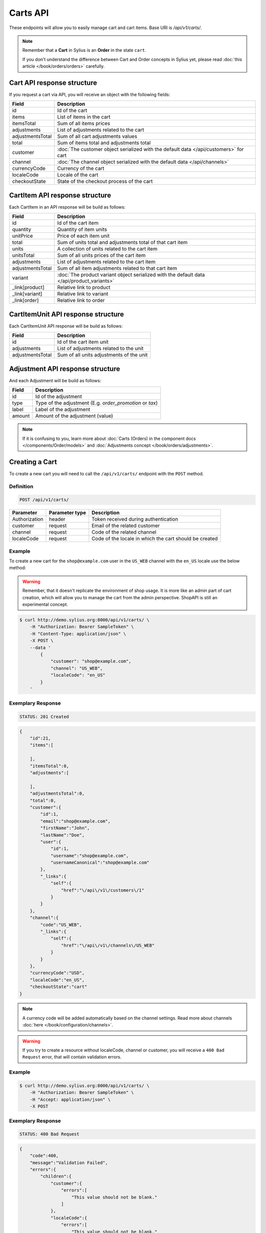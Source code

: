 Carts API
=========

These endpoints will allow you to easily manage cart and cart items. Base URI is `/api/v1/carts/`.

.. note::

    Remember that a **Cart** in Sylius is an **Order** in the state ``cart``.

    If you don't understand the difference between Cart and Order concepts in Sylius yet, please read :doc:`this article </book/orders/orders>` carefully.

Cart API response structure
----------------------------

If you request a cart via API, you will receive an object with the following fields:

+-------------------+---------------------------------------------------------------------------------------+
| Field             | Description                                                                           |
+===================+=======================================================================================+
| id                | Id of the cart                                                                        |
+-------------------+---------------------------------------------------------------------------------------+
| items             | List of items in the cart                                                             |
+-------------------+---------------------------------------------------------------------------------------+
| itemsTotal        | Sum of all items prices                                                               |
+-------------------+---------------------------------------------------------------------------------------+
| adjustments       | List of adjustments related to the cart                                               |
+-------------------+---------------------------------------------------------------------------------------+
| adjustmentsTotal  | Sum of all cart adjustments values                                                    |
+-------------------+---------------------------------------------------------------------------------------+
| total             | Sum of items total and adjustments total                                              |
+-------------------+---------------------------------------------------------------------------------------+
| customer          | :doc:`The customer object serialized with the default data </api/customers>` for cart |
+-------------------+---------------------------------------------------------------------------------------+
| channel           | :doc:`The channel object serialized with the default data </api/channels>`            |
+-------------------+---------------------------------------------------------------------------------------+
| currencyCode      | Currency of the cart                                                                  |
+-------------------+---------------------------------------------------------------------------------------+
| localeCode        | Locale of the cart                                                                    |
+-------------------+---------------------------------------------------------------------------------------+
| checkoutState     | State of the checkout process of the cart                                             |
+-------------------+---------------------------------------------------------------------------------------+

CartItem API response structure
-------------------------------

Each CartItem in an API response will be build as follows:

+-------------------+--------------------------------------------------------------------------------------------+
| Field             | Description                                                                                |
+===================+============================================================================================+
| id                | Id of the cart item                                                                        |
+-------------------+--------------------------------------------------------------------------------------------+
| quantity          | Quantity of item units                                                                     |
+-------------------+--------------------------------------------------------------------------------------------+
| unitPrice         | Price of each item unit                                                                    |
+-------------------+--------------------------------------------------------------------------------------------+
| total             | Sum of units total and adjustments total of that cart item                                 |
+-------------------+--------------------------------------------------------------------------------------------+
| units             | A collection of units related to the cart item                                             |
+-------------------+--------------------------------------------------------------------------------------------+
| unitsTotal        | Sum of all units prices of the cart item                                                   |
+-------------------+--------------------------------------------------------------------------------------------+
| adjustments       | List of adjustments related to the cart item                                               |
+-------------------+--------------------------------------------------------------------------------------------+
| adjustmentsTotal  | Sum of all item adjustments related to that cart item                                      |
+-------------------+--------------------------------------------------------------------------------------------+
| variant           | :doc:`The product variant object serialized with the default data </api/product_variants>` |
+-------------------+--------------------------------------------------------------------------------------------+
| _link[product]    | Relative link to product                                                                   |
+-------------------+--------------------------------------------------------------------------------------------+
| _link[variant]    | Relative link to variant                                                                   |
+-------------------+--------------------------------------------------------------------------------------------+
| _link[order]      | Relative link to order                                                                     |
+-------------------+--------------------------------------------------------------------------------------------+

CartItemUnit API response structure
-----------------------------------

Each CartItemUnit API response will be build as follows:

+-------------------+------------------------------------------+
| Field             | Description                              |
+===================+==========================================+
| id                | Id of the cart item unit                 |
+-------------------+------------------------------------------+
| adjustments       | List of adjustments related to the unit  |
+-------------------+------------------------------------------+
| adjustmentsTotal  | Sum of all units adjustments of the unit |
+-------------------+------------------------------------------+

Adjustment API response structure
---------------------------------

And each Adjustment will be build as follows:

+--------+----------------------------------------------------------+
| Field  | Description                                              |
+========+==========================================================+
| id     | Id of the adjustment                                     |
+--------+----------------------------------------------------------+
| type   | Type of the adjustment (E.g. *order_promotion* or *tax*) |
+--------+----------------------------------------------------------+
| label  | Label of the adjustment                                  |
+--------+----------------------------------------------------------+
| amount | Amount of the adjustment (value)                         |
+--------+----------------------------------------------------------+

.. note::

    If it is confusing to you, learn more about :doc:`Carts (Orders) in the component docs </components/Order/models>`
    and :doc:`Adjustments concept </book/orders/adjustments>`.

Creating a Cart
---------------

To create a new cart you will need to call the ``/api/v1/carts/`` endpoint with the ``POST`` method.

Definition
^^^^^^^^^^

.. code-block:: text

    POST /api/v1/carts/

+---------------+----------------+----------------------------------------------------------+
| Parameter     | Parameter type | Description                                              |
+===============+================+==========================================================+
| Authorization | header         | Token received during authentication                     |
+---------------+----------------+----------------------------------------------------------+
| customer      | request        | Email of the related customer                            |
+---------------+----------------+----------------------------------------------------------+
| channel       | request        | Code of the related channel                              |
+---------------+----------------+----------------------------------------------------------+
| localeCode    | request        | Code of the locale in which the cart should be created   |
+---------------+----------------+----------------------------------------------------------+

Example
^^^^^^^

To create a new cart for the ``shop@example.com`` user in the ``US_WEB`` channel with the ``en_US`` locale use the below method:

.. warning::

    Remember, that it doesn't replicate the environment of shop usage. It is more like an admin part of cart creation, which will allow you to manage
    the cart from the admin perspective. ShopAPI is still an experimental concept.

.. code-block:: bash

    $ curl http://demo.sylius.org:8000/api/v1/carts/ \
        -H "Authorization: Bearer SampleToken" \
        -H "Content-Type: application/json" \
        -X POST \
        --data '
            {
                "customer": "shop@example.com",
                "channel": "US_WEB",
                "localeCode": "en_US"
            }
        '

Exemplary Response
^^^^^^^^^^^^^^^^^^

.. code-block:: text

    STATUS: 201 Created

.. code-block:: json

    {
        "id":21,
        "items":[

        ],
        "itemsTotal":0,
        "adjustments":[

        ],
        "adjustmentsTotal":0,
        "total":0,
        "customer":{
            "id":1,
            "email":"shop@example.com",
            "firstName":"John",
            "lastName":"Doe",
            "user":{
                "id":1,
                "username":"shop@example.com",
                "usernameCanonical":"shop@example.com"
            },
            "_links":{
                "self":{
                    "href":"\/api\/v1\/customers\/1"
                }
            }
        },
        "channel":{
            "code":"US_WEB",
            "_links":{
                "self":{
                    "href":"\/api\/v1\/channels\/US_WEB"
                }
            }
        },
        "currencyCode":"USD",
        "localeCode":"en_US",
        "checkoutState":"cart"
    }

.. note::

    A currency code will be added automatically based on the channel settings. Read more about channels :doc:`here </book/configuration/channels>`.

.. warning::

    If you try to create a resource without localeCode, channel or customer, you will receive a ``400 Bad Request`` error, that will contain validation errors.

Example
^^^^^^^

.. code-block:: bash

    $ curl http://demo.sylius.org:8000/api/v1/carts/ \
        -H "Authorization: Bearer SampleToken" \
        -H "Accept: application/json" \
        -X POST

Exemplary Response
^^^^^^^^^^^^^^^^^^

.. code-block:: text

    STATUS: 400 Bad Request

.. code-block:: json

    {
        "code":400,
        "message":"Validation Failed",
        "errors":{
            "children":{
                "customer":{
                    "errors":[
                        "This value should not be blank."
                    ]
                },
                "localeCode":{
                    "errors":[
                        "This value should not be blank."
                    ]
                },
                "channel":{
                    "errors":[
                        "This value should not be blank."
                    ]
                }
            }
        }
    }

Collection of Carts
-------------------

To retrieve a paginated list of carts you will need to call the ``/api/v1/carts/`` endpoint with the ``GET`` method.

Definition
^^^^^^^^^^

.. code-block:: text

    GET /api/v1/carts/

+---------------+----------------+------------------------------------------------------------------+
| Parameter     | Parameter type | Description                                                      |
+===============+================+==================================================================+
| Authorization | header         | Token received during authentication                             |
+---------------+----------------+------------------------------------------------------------------+
| page          | query          | *(optional)* Number of the page, by default = 1                  |
+---------------+----------------+------------------------------------------------------------------+
| paginate      | query          | *(optional)* Number of carts displayed per page, by default = 10 |
+---------------+----------------+------------------------------------------------------------------+

Example
^^^^^^^

To see the first page of the paginated carts collection use the below method:

.. code-block:: bash

    $ curl http://demo.sylius.org:8000/api/v1/carts/ \
        -H "Authorization: Bearer SampleToken" \
        -H "Accept: application/json"

Exemplary Response
^^^^^^^^^^^^^^^^^^

.. code-block:: text

    STATUS: 200 OK

.. code-block:: json

    {
        "page":1,
        "limit":10,
        "pages":1,
        "total":1,
        "_links":{
            "self":{
                "href":"\/api\/v1\/carts\/?page=1&limit=10"
            },
            "first":{
                "href":"\/api\/v1\/carts\/?page=1&limit=10"
            },
            "last":{
                "href":"\/api\/v1\/carts\/?page=1&limit=10"
            }
        },
        "_embedded":{
            "items":[
                {
                    "id":21,
                    "items":[

                    ],
                    "itemsTotal":0,
                    "adjustments":[

                    ],
                    "adjustmentsTotal":0,
                    "total":0,
                    "customer":{
                        "id":1,
                        "email":"shop@example.com",
                        "firstName":"John",
                        "lastName":"Doe",
                        "user":{
                            "id":1,
                            "username":"shop@example.com",
                            "enabled":true
                        },
                        "_links":{
                            "self":{
                                "href":"\/api\/v1\/customers\/1"
                            }
                        }
                    },
                    "channel":{
                        "id":1,
                        "code":"US_WEB",
                        "_links":{
                            "self":{
                                "href":"\/api\/v1\/channels\/US_WEB"
                            }
                        }
                    },
                    "currencyCode":"USD",
                    "localeCode":"en_US",
                    "checkoutState":"cart"
                }
            ]
        }
    }

Getting a Single Cart
---------------------

To retrieve details of the cart you will need to call the ``/api/v1/carts/{id}`` endpoint with ``GET`` method.

Definition
^^^^^^^^^^

.. code-block:: text

    GET /api/v1/carts/{id}

+---------------+----------------+--------------------------------------+
| Parameter     | Parameter type | Description                          |
+===============+================+======================================+
| Authorization | header         | Token received during authentication |
+---------------+----------------+--------------------------------------+
| id            | url attribute  | Id of the requested cart             |
+---------------+----------------+--------------------------------------+

Example
^^^^^^^

To see details of the cart with ``id = 21`` use the below method:

.. code-block:: bash

    $ curl http://demo.sylius.org:8000/api/v1/carts/21 \
        -H "Authorization: Bearer SampleToken" \
        -H "Accept: application/json"

.. note::

    The *21* value was taken from the previous create response. Your value can be different.
    Check in the list of all carts if you are not sure which id should be used.

Exemplary Response
^^^^^^^^^^^^^^^^^^

.. code-block:: text

    STATUS: 200 OK

.. code-block:: json

    {
        "id":21,
        "items":[

        ],
        "itemsTotal":0,
        "adjustments":[

        ],
        "adjustmentsTotal":0,
        "total":0,
        "customer":{
            "id":1,
            "email":"shop@example.com",
            "firstName":"John",
            "lastName":"Doe",
            "user":{
                "id":1,
                "username":"shop@example.com",
                "usernameCanonical":"shop@example.com"
            },
            "_links":{
                "self":{
                    "href":"\/api\/v1\/customers\/1"
                }
            }
        },
        "channel":{
            "code":"US_WEB",
            "_links":{
                "self":{
                    "href":"\/api\/v1\/channels\/US_WEB"
                }
            }
        },
        "currencyCode":"USD",
        "localeCode":"en_US",
        "checkoutState":"cart"
    }

Deleting a Cart
---------------

To delete a cart you will need to call the ``/api/v1/carts/{id}`` endpoint with the ``DELETE`` method.

Definition
^^^^^^^^^^

.. code-block:: text

    DELETE /api/v1/carts/{id}

+---------------+----------------+--------------------------------------+
| Parameter     | Parameter type | Description                          |
+===============+================+======================================+
| Authorization | header         | Token received during authentication |
+---------------+----------------+--------------------------------------+
| id            | url attribute  | Id of the requested cart             |
+---------------+----------------+--------------------------------------+

Example
^^^^^^^

To delete the cart with ``id = 21`` use the below method:

.. code-block:: bash

    $ curl http://demo.sylius.org:8000/api/v1/carts/21 \
        -H "Authorization: Bearer SampleToken" \
        -H "Accept: application/json" \
        -X DELETE

.. note::

    Remember the *21* value comes from the previous example. Here we are deleting a previously fetched cart, so it is the same id.

Exemplary Response
^^^^^^^^^^^^^^^^^^

.. code-block:: text

    STATUS: 204 No Content

Creating a Cart Item
--------------------

To add a new cart item to an existing cart you will need to call the ``/api/v1/carts/{cartId}/items/`` endpoint with ``POST`` method.

Definition
^^^^^^^^^^

.. code-block:: text

    POST /api/v1/carts/{cartId}/items/

+---------------+----------------+----------------------------------------------------------------+
| Parameter     | Parameter type | Description                                                    |
+===============+================+================================================================+
| Authorization | header         | Token received during authentication                           |
+---------------+----------------+----------------------------------------------------------------+
| cartId        | url attribute  | Id of the requested cart                                       |
+---------------+----------------+----------------------------------------------------------------+
| variant       | request        | Code of the item you want to add to the cart                   |
+---------------+----------------+----------------------------------------------------------------+
| quantity      | request        | Amount of variants you want to add to the cart (cannot be < 1) |
+---------------+----------------+----------------------------------------------------------------+

Example
^^^^^^^

To add a new item of a variant with code ``MEDIUM_MUG_CUP``
to the cart with id = 21 (assuming, that we didn't remove it in the previous example) use the below method:

.. code-block:: bash

    $ curl http://demo.sylius.org:8000/api/v1/carts/21/items/ \
        -H "Authorization: Bearer SampleToken" \
        -H "Content-Type: application/json" \
        -X POST \
        --data '
            {
                "variant": "MEDIUM_MUG_CUP",
                "quantity": 1
            }
        '

Exemplary Response
^^^^^^^^^^^^^^^^^^

.. code-block:: text

    STATUS: 201 Created

.. code-block:: json

    {
        "id":57,
        "quantity":1,
        "unitPrice":250,
        "total":250,
        "units":[
            {
                "id":165,
                "adjustments":[

                ],
                "adjustmentsTotal":0
            }
        ],
        "unitsTotal":250,
        "adjustments":[

        ],
        "adjustmentsTotal":0,
        "variant":{
            "id":331,
            "code":"MEDIUM_MUG_CUP",
            "optionValues":[
                {
                    "code":"mug_type_medium",
                    "translations":{
                        "en_US":{
                            "id":1,
                            "value":"Medium mug"
                        }
                    }
                }
            ],
            "position":2,
            "translations":{
                "en_US":{
                    "id":331,
                    "name":"Medium Mug"
                }
            },
            "tracked":false,
            "channelPricings":[
                {
                    "channel":{
                        "code":"US_WEB",
                        "_links":{
                            "self":{
                                "href":"\/api\/v1\/channels\/US_WEB"
                            }
                        }
                    },
                    "price":250
                }
            ]
        },
        "_links":{
            "order":{
                "href":"\/api\/v1\/orders\/21"
            },
            "product":{
                "href":"\/api\/v1\/products\/07f2044a-855d-3c56-9274-b5167c2d5809"
            },
            "variant":{
                "href":"\/api\/v1\/products\/07f2044a-855d-3c56-9274-b5167c2d5809\/variants\/MEDIUM_MUG_CUP"
            }
        }
    }
.. tip::

    In Sylius the prices are stored as an integers (``1059`` represents ``10.59$``).
    So in order to present a proper amount to the end user, you should divide price by 100 by default.

Updating a Cart Item
--------------------

To change the quantity of a cart item you will need to call the ``/api/v1/carts/{cartId}/items/{cartItemId}`` endpoint with the ``PUT`` or ``PATCH`` method.

Definition
^^^^^^^^^^

.. code-block:: text

    PUT /api/v1/carts/{cartId}/items/{cartItemId}

+---------------+----------------+--------------------------------------------------------------+
| Parameter     | Parameter type | Description                                                  |
+===============+================+==============================================================+
| Authorization | header         | Token received during authentication                         |
+---------------+----------------+--------------------------------------------------------------+
| cartId        | url attribute  | Id of the requested cart                                     |
+---------------+----------------+--------------------------------------------------------------+
| cartItemId    | url attribute  | Id of the requested cart item                                |
+---------------+----------------+--------------------------------------------------------------+
| quantity      | request        | Amount of items you want to have in the cart (cannot be < 1) |
+---------------+----------------+--------------------------------------------------------------+

Example
^^^^^^^

To change the quantity of the cart item with ``id = 57`` in the cart of ``id = 21`` to 3 use the below method:


.. code-block:: bash

    $ curl http://demo.sylius.org:8000/api/v1/carts/21/items/57 \
        -H "Authorization: Bearer SampleToken" \
        -H "Content-Type: application/json" \
        -X PUT \
        --data '{"quantity": 3}'

.. tip::

    If you are not sure where does the value **58** come from, check the previous response, and look for the cart item id.


Exemplary Response
^^^^^^^^^^^^^^^^^^

.. code-block:: text

    STATUS: 204 No Content

Now we can check how does the cart look like after changing the quantity of a cart item.

.. code-block:: bash

    $ curl http://demo.sylius.org:8000/api/v1/carts/21 \
        -H "Authorization: Bearer SampleToken" \
        -H "Accept: application/json"

Exemplary Response
^^^^^^^^^^^^^^^^^^

.. code-block:: text

    STATUS: 200 OK

.. code-block:: json

    {
        "id":21,
        "items":[
            {
                "id":57,
                "quantity":3,
                "unitPrice":250,
                "total":750,
                "units":[
                    {
                        "id":165,
                        "adjustments":[

                        ],
                        "adjustmentsTotal":0
                    },
                    {
                        "id":166,
                        "adjustments":[

                        ],
                        "adjustmentsTotal":0
                    },
                    {
                        "id":167,
                        "adjustments":[

                        ],
                        "adjustmentsTotal":0
                    }
                ],
                "unitsTotal":750,
                "adjustments":[

                ],
                "adjustmentsTotal":0,
                "variant":{
                    "id":331,
                    "code":"MEDIUM_MUG_CUP",
                    "optionValues":[
                        {
                            "code":"mug_type_medium",
                            "translations":{
                                "en_US":{
                                    "id":1,
                                    "value":"Medium mug"
                                }
                            }
                        }
                    ],
                    "position":2,
                    "translations":{
                        "en_US":{
                            "id":331,
                            "name":"Medium Mug"
                        }
                    },
                    "tracked":false,
                    "channelPricings":[
                        {
                            "channel":{
                                "code":"US_WEB",
                                "_links":{
                                    "self":{
                                        "href":"\/api\/v1\/channels\/US_WEB"
                                    }
                                }
                            },
                            "price":250
                        }
                    ]
                },
                "_links":{
                    "order":{
                        "href":"\/api\/v1\/orders\/21"
                    },
                    "product":{
                        "href":"\/api\/v1\/products\/07f2044a-855d-3c56-9274-b5167c2d5809"
                    },
                    "variant":{
                        "href":"\/api\/v1\/products\/07f2044a-855d-3c56-9274-b5167c2d5809\/variants\/MEDIUM_MUG_CUP"
                    }
                }
            }
        ],
        "itemsTotal":750,
        "adjustments":[
            {
                "id":181,
                "type":"shipping",
                "label":"UPS",
                "amount":157
            }
        ],
        "adjustmentsTotal":157,
        "total":907,
        "customer":{
            "id":1,
            "email":"shop@example.com",
            "firstName":"John",
            "lastName":"Doe",
            "user":{
                "id":1,
                "username":"shop@example.com",
                "usernameCanonical":"shop@example.com"
            },
            "_links":{
                "self":{
                    "href":"\/api\/v1\/customers\/1"
                }
            }
        },
        "channel":{
            "code":"US_WEB",
            "_links":{
                "self":{
                    "href":"\/api\/v1\/channels\/US_WEB"
                }
            }
        },
        "currencyCode":"USD",
        "localeCode":"en_US",
        "checkoutState":"cart"
    }

.. tip::

    In this response you can see that promotion and shipping have been taken into account to calculate the appropriate price.

Deleting a Cart Item
--------------------

To delete a cart item from a cart you will need to call the ``/api/v1/carts/{cartId}/items/{cartItemId}`` endpoint with the ``DELETE`` method.

Definition
^^^^^^^^^^

To delete the cart item with ``id = 58`` from the cart with ``id = 21`` use the below method:

.. code-block:: text

    DELETE /api/v1/carts/{cartId}/items/{cartItemId}

+---------------+----------------+--------------------------------------+
| Parameter     | Parameter type | Description                          |
+===============+================+======================================+
| Authorization | header         | Token received during authentication |
+---------------+----------------+--------------------------------------+
| cartId        | url attribute  | Id of the requested cart             |
+---------------+----------------+--------------------------------------+
| cartItemId    | url attribute  | Id of the requested cart item        |
+---------------+----------------+--------------------------------------+

Example
^^^^^^^

.. code-block:: bash

    $ curl http://demo.sylius.org:8000/api/v1/carts/21/items/58 \
        -H "Authorization: Bearer SampleToken" \
        -H "Accept: application/json" \
        -X DELETE

Exemplary Response
^^^^^^^^^^^^^^^^^^

.. code-block:: text

    STATUS: 204 No Content

